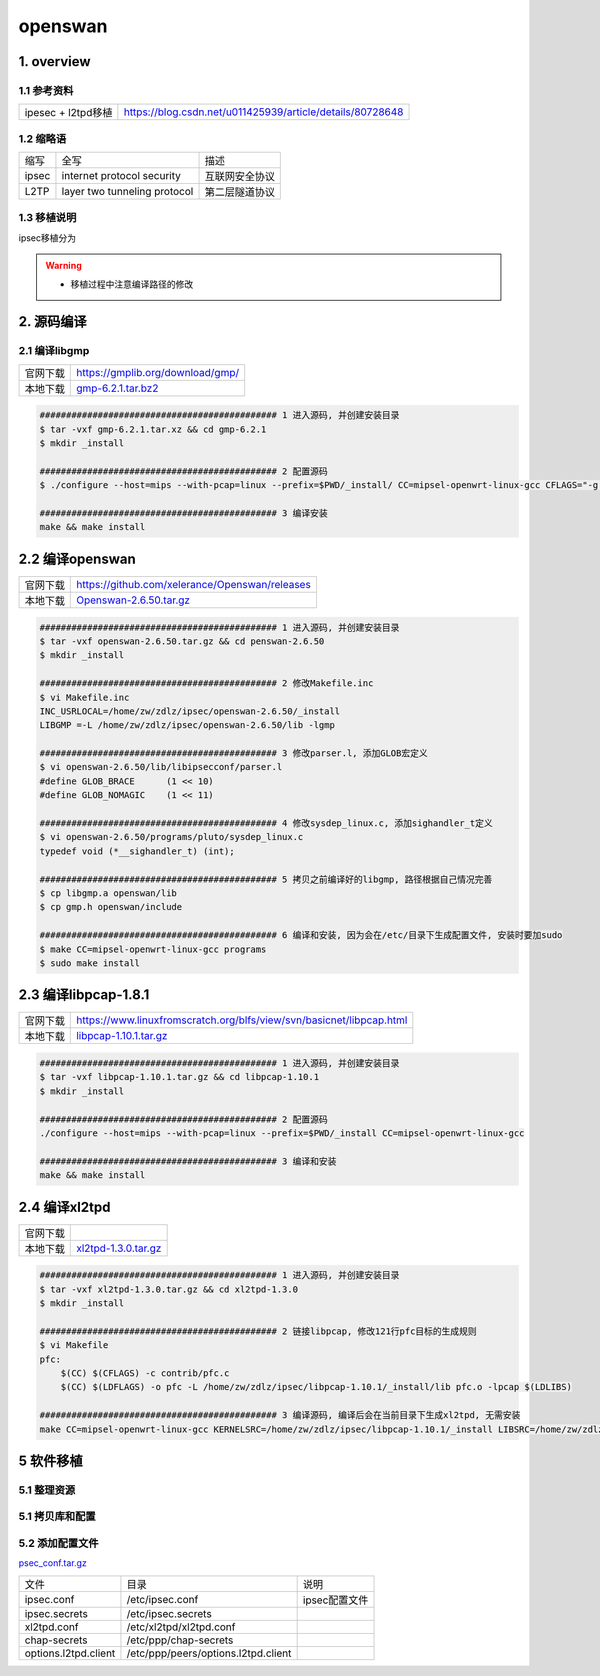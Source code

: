 openswan
===========

1. overview
----------------

1.1 参考资料
**************

============================= ==========================================================
ipesec + l2tpd移植            https://blog.csdn.net/u011425939/article/details/80728648
============================= ==========================================================

1.2 缩略语
***********

========= ============================= ===================================
缩写      全写                          描述
ipsec     internet protocol security    互联网安全协议
L2TP      layer two tunneling protocol  第二层隧道协议
========= ============================= ===================================

1.3 移植说明
*************

ipsec移植分为


.. warning:: 
    
    - 移植过程中注意编译路径的修改

2. 源码编译
------------

2.1 编译libgmp
******************

======== =================================
官网下载  https://gmplib.org/download/gmp/
本地下载  gmp-6.2.1.tar.bz2_
======== =================================

.. _gmp-6.2.1.tar.bz2: http://120.48.82.24:9100/note_linux_bsp/gmp-6.2.1.tar.bz2

.. code-block:: c

    ############################################# 1 进入源码, 并创建安装目录
    $ tar -vxf gmp-6.2.1.tar.xz && cd gmp-6.2.1
    $ mkdir _install

    ############################################# 2 配置源码
    $ ./configure --host=mips --with-pcap=linux --prefix=$PWD/_install/ CC=mipsel-openwrt-linux-gcc CFLAGS="-g -O2 -Wall -fPIC" CXXFLAGS="-g -O2 -Wall -fPIC"

    ############################################# 3 编译安装
    make && make install


2.2 编译openswan
-----------------

======== =================================================
官网下载  https://github.com/xelerance/Openswan/releases
本地下载  Openswan-2.6.50.tar.gz_
======== =================================================

.. _Openswan-2.6.50.tar.gz: http://120.48.82.24:9100/note_linux_bsp/Openswan-2.6.50.tar.gz

.. code-block:: c

    ############################################# 1 进入源码, 并创建安装目录
    $ tar -vxf openswan-2.6.50.tar.gz && cd penswan-2.6.50
    $ mkdir _install

    ############################################# 2 修改Makefile.inc
    $ vi Makefile.inc
    INC_USRLOCAL=/home/zw/zdlz/ipsec/openswan-2.6.50/_install
    LIBGMP =-L /home/zw/zdlz/ipsec/openswan-2.6.50/lib -lgmp

    ############################################# 3 修改parser.l, 添加GLOB宏定义
    $ vi openswan-2.6.50/lib/libipsecconf/parser.l
    #define GLOB_BRACE      (1 << 10)
    #define GLOB_NOMAGIC    (1 << 11)

    ############################################# 4 修改sysdep_linux.c, 添加sighandler_t定义
    $ vi openswan-2.6.50/programs/pluto/sysdep_linux.c
    typedef void (*__sighandler_t) (int);

    ############################################# 5 拷贝之前编译好的libgmp, 路径根据自己情况完善
    $ cp libgmp.a openswan/lib
    $ cp gmp.h openswan/include

    ############################################# 6 编译和安装, 因为会在/etc/目录下生成配置文件, 安装时要加sudo
    $ make CC=mipsel-openwrt-linux-gcc programs
    $ sudo make install


2.3 编译libpcap-1.8.1
------------------------------------

======== ======================================================================
官网下载  https://www.linuxfromscratch.org/blfs/view/svn/basicnet/libpcap.html
本地下载  libpcap-1.10.1.tar.gz_
======== ======================================================================

.. _libpcap-1.10.1.tar.gz: http://120.48.82.24:9100/note_linux_bsp/libpcap-1.10.1.tar.gz

.. code-block:: c

    ############################################# 1 进入源码, 并创建安装目录
    $ tar -vxf libpcap-1.10.1.tar.gz && cd libpcap-1.10.1
    $ mkdir _install

    ############################################# 2 配置源码
    ./configure --host=mips --with-pcap=linux --prefix=$PWD/_install CC=mipsel-openwrt-linux-gcc

    ############################################# 3 编译和安装
    make && make install

2.4 编译xl2tpd
----------------

======== ======================================================================
官网下载  
本地下载  xl2tpd-1.3.0.tar.gz_
======== ======================================================================

.. _xl2tpd-1.3.0.tar.gz: http://120.48.82.24:9100/note_linux_bsp/xl2tpd-1.3.0.tar.gz

.. code-block:: c

    ############################################# 1 进入源码, 并创建安装目录
    $ tar -vxf xl2tpd-1.3.0.tar.gz && cd xl2tpd-1.3.0
    $ mkdir _install

    ############################################# 2 链接libpcap, 修改121行pfc目标的生成规则
    $ vi Makefile
    pfc:
        $(CC) $(CFLAGS) -c contrib/pfc.c
        $(CC) $(LDFLAGS) -o pfc -L /home/zw/zdlz/ipsec/libpcap-1.10.1/_install/lib pfc.o -lpcap $(LDLIBS)

    ############################################# 3 编译源码, 编译后会在当前目录下生成xl2tpd, 无需安装
    make CC=mipsel-openwrt-linux-gcc KERNELSRC=/home/zw/zdlz/ipsec/libpcap-1.10.1/_install LIBSRC=/home/zw/zdlz/ipsec/libpcap-1.10.1/_install/lib



5 软件移植
-----------------

5.1 整理资源
****************

5.1 拷贝库和配置
*****************

5.2 添加配置文件
*****************

psec_conf.tar.gz_

.. _psec_conf.tar.gz: http://120.48.82.24:9100/note_linux_bsp/ipsec_conf.tar.gz
 
===================== =================================== ====================================
文件                  目录                                说明
ipsec.conf            /etc/ipsec.conf                     ipsec配置文件
ipsec.secrets         /etc/ipsec.secrets
xl2tpd.conf           /etc/xl2tpd/xl2tpd.conf
chap-secrets          /etc/ppp/chap-secrets
options.l2tpd.client  /etc/ppp/peers/options.l2tpd.client
===================== =================================== ====================================
